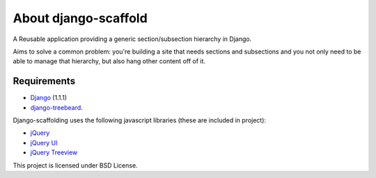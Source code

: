 ======================
About django-scaffold
======================

A Reusable application providing a generic section/subsection hierarchy in Django. 

Aims to solve a common problem: you're building a site that needs sections and 
subsections and you not only need to be able to manage that hierarchy, but 
also hang other content off of it.

Requirements
--------------

* `Django <http://djangoproject.com>`_   (1.1.1)
* `django-treebeard <https://tabo.pe/projects/django-treebeard/>`_.


Django-scaffolding uses the following javascript libraries (these are included in project):

* `jQuery <http://jquery.com>`_
* `jQuery UI <http://jqueryui.com/>`_
* `jQuery Treeview <http://bassistance.de/jquery-plugins/jquery-plugin-treeview/>`_

This project is licensed under BSD License.